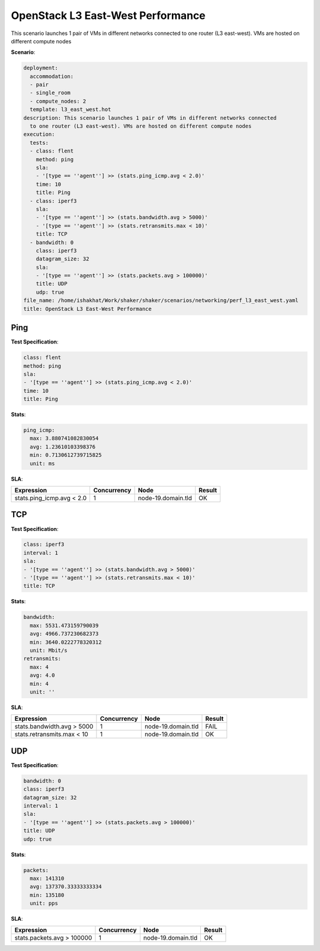 .. _openstack_l3_east_west_performance:

OpenStack L3 East-West Performance
**********************************

This scenario launches 1 pair of VMs in different networks connected to one
router (L3 east-west). VMs are hosted on different compute nodes

**Scenario**:

.. code-block:: yaml

    deployment:
      accommodation:
      - pair
      - single_room
      - compute_nodes: 2
      template: l3_east_west.hot
    description: This scenario launches 1 pair of VMs in different networks connected
      to one router (L3 east-west). VMs are hosted on different compute nodes
    execution:
      tests:
      - class: flent
        method: ping
        sla:
        - '[type == ''agent''] >> (stats.ping_icmp.avg < 2.0)'
        time: 10
        title: Ping
      - class: iperf3
        sla:
        - '[type == ''agent''] >> (stats.bandwidth.avg > 5000)'
        - '[type == ''agent''] >> (stats.retransmits.max < 10)'
        title: TCP
      - bandwidth: 0
        class: iperf3
        datagram_size: 32
        sla:
        - '[type == ''agent''] >> (stats.packets.avg > 100000)'
        title: UDP
        udp: true
    file_name: /home/ishakhat/Work/shaker/shaker/scenarios/networking/perf_l3_east_west.yaml
    title: OpenStack L3 East-West Performance

Ping
====

**Test Specification**:

.. code-block:: yaml

    class: flent
    method: ping
    sla:
    - '[type == ''agent''] >> (stats.ping_icmp.avg < 2.0)'
    time: 10
    title: Ping

.. image:: 0549ebdf-5903-4592-ab06-5c12b10fc625.*

**Stats**:

.. code-block:: yaml

    ping_icmp:
      max: 3.880741082830054
      avg: 1.23610103398376
      min: 0.7130612739715825
      unit: ms

**SLA**:

==========================  ===========  ==================  ======
Expression                  Concurrency  Node                Result
==========================  ===========  ==================  ======
stats.ping_icmp.avg < 2.0             1  node-19.domain.tld  OK
==========================  ===========  ==================  ======

TCP
===

**Test Specification**:

.. code-block:: yaml

    class: iperf3
    interval: 1
    sla:
    - '[type == ''agent''] >> (stats.bandwidth.avg > 5000)'
    - '[type == ''agent''] >> (stats.retransmits.max < 10)'
    title: TCP

.. image:: 489cd75f-c740-477f-9e03-9e0adf043ccf.*

**Stats**:

.. code-block:: yaml

    bandwidth:
      max: 5531.473159790039
      avg: 4966.737230682373
      min: 3640.0222778320312
      unit: Mbit/s
    retransmits:
      max: 4
      avg: 4.0
      min: 4
      unit: ''

**SLA**:

===========================  ===========  ==================  ======
Expression                   Concurrency  Node                Result
===========================  ===========  ==================  ======
stats.bandwidth.avg > 5000             1  node-19.domain.tld  FAIL
stats.retransmits.max < 10             1  node-19.domain.tld  OK
===========================  ===========  ==================  ======

UDP
===

**Test Specification**:

.. code-block:: yaml

    bandwidth: 0
    class: iperf3
    datagram_size: 32
    interval: 1
    sla:
    - '[type == ''agent''] >> (stats.packets.avg > 100000)'
    title: UDP
    udp: true

.. image:: c27bc4a9-b379-4f18-bcff-ff24e1f35ead.*

**Stats**:

.. code-block:: yaml

    packets:
      max: 141310
      avg: 137370.33333333334
      min: 135180
      unit: pps

**SLA**:

===========================  ===========  ==================  ======
Expression                   Concurrency  Node                Result
===========================  ===========  ==================  ======
stats.packets.avg > 100000             1  node-19.domain.tld  OK
===========================  ===========  ==================  ======

